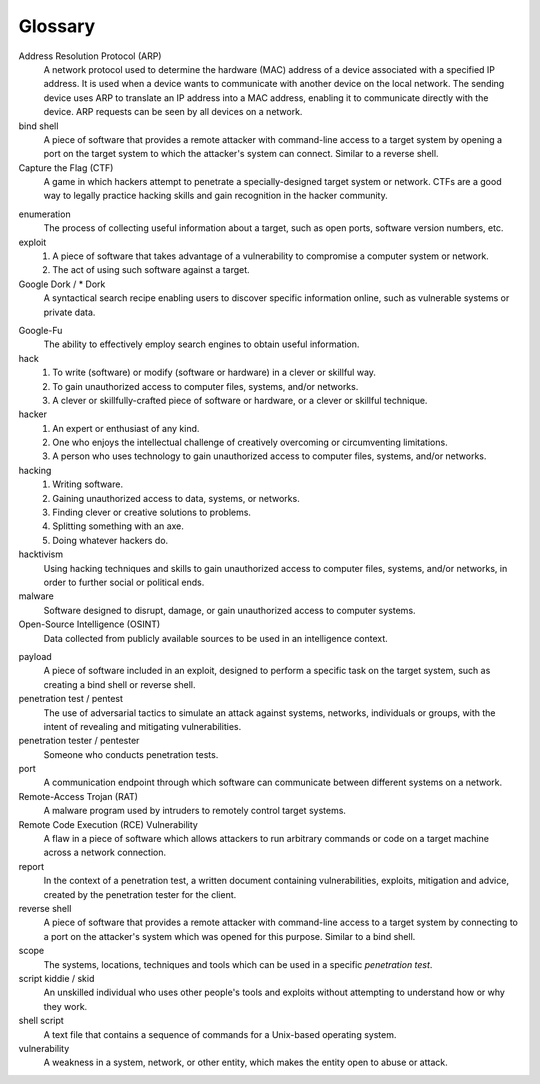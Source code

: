 .. _Glossary:

Glossary
========

Address Resolution Protocol (ARP)
  A network protocol used to determine the hardware (MAC) address of a device associated with a specified IP address. It is used when a device wants to communicate with another device on the local network. The sending device uses ARP to translate an IP address into a MAC address, enabling it to communicate directly with the device. ARP requests can be seen by all devices on a network.

bind shell
  A piece of software that provides a remote attacker with command-line access to a target system by opening a port on the target system to which the attacker's system can connect. Similar to a reverse shell.


Capture the Flag (CTF)
  A game in which hackers attempt to penetrate a specially-designed target system or network. CTFs are a good way to legally practice hacking skills and gain recognition in the hacker community.

.. index:: !Capture the Flag


enumeration
  The process of collecting useful information about a target, such as open ports, software version numbers, etc.


exploit
  1. A piece of software that takes advantage of a vulnerability to compromise a computer system or network.
  2. The act of using such software against a target.


Google Dork / * Dork
  A syntactical search recipe enabling users to discover specific information online, such as vulnerable systems or private data.

.. index:: !Google Dork


Google-Fu
  The ability to effectively employ search engines to obtain useful information.


hack
  1. To write (software) or modify (software or hardware) in a clever or skillful way.
  2. To gain unauthorized access to computer files, systems, and/or networks.
  3. A clever or skillfully-crafted piece of software or hardware, or a clever or skillful technique.


hacker
  1. An expert or enthusiast of any kind.
  2. One who enjoys the intellectual challenge of creatively overcoming or circumventing limitations.
  3. A person who uses technology to gain unauthorized access to computer files, systems, and/or networks.


hacking
  1. Writing software.
  2. Gaining unauthorized access to data, systems, or networks.
  3. Finding clever or creative solutions to problems.
  4. Splitting something with an axe.
  5. Doing whatever hackers do.


hacktivism
  Using hacking techniques and skills to gain unauthorized access to computer files, systems, and/or networks, in order to further social or political ends.


malware
  Software designed to disrupt, damage, or gain unauthorized access to computer systems.


Open-Source Intelligence (OSINT)
  Data collected from publicly available sources to be used in an intelligence context.

.. index:: !OSINT


payload
  A piece of software included in an exploit, designed to perform a specific task on the target system, such as creating a bind shell or reverse shell.


penetration test / pentest
  The use of adversarial tactics to simulate an attack against systems, networks, individuals or groups, with the intent of revealing and mitigating vulnerabilities.


penetration tester / pentester
  Someone who conducts penetration tests.


port
  A communication endpoint through which software can communicate between different systems on a network.


Remote-Access Trojan (RAT)
  A malware program used by intruders to remotely control target systems.


Remote Code Execution (RCE) Vulnerability
  A flaw in a piece of software which allows attackers to run arbitrary commands or code on a target machine across a network connection.


report
  In the context of a penetration test, a written document containing vulnerabilities, exploits, mitigation and advice, created by the penetration tester for the client.


reverse shell
  A piece of software that provides a remote attacker with command-line access to a target system by connecting to a port on the attacker's system which was opened for this purpose. Similar to a bind shell.


scope
  The systems, locations, techniques and tools which can be used in a specific `penetration test`.


script kiddie / skid
  An unskilled individual who uses other people's tools and exploits without attempting to understand how or why they work.


shell script
  A text file that contains a sequence of commands for a Unix-based operating system.


vulnerability
  A weakness in a system, network, or other entity, which makes the entity open to abuse or attack.

